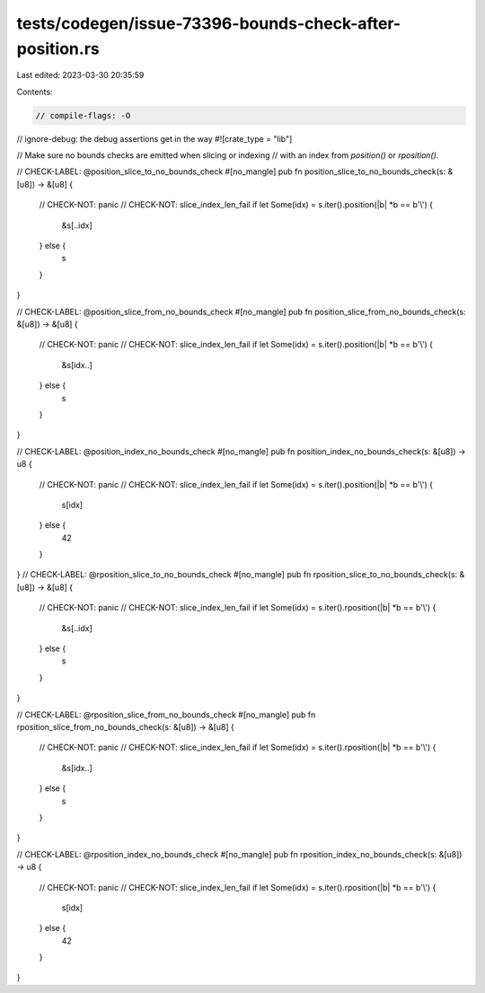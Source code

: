 tests/codegen/issue-73396-bounds-check-after-position.rs
========================================================

Last edited: 2023-03-30 20:35:59

Contents:

.. code-block:: rs

    // compile-flags: -O
// ignore-debug: the debug assertions get in the way
#![crate_type = "lib"]

// Make sure no bounds checks are emitted when slicing or indexing
// with an index from `position()` or `rposition()`.

// CHECK-LABEL: @position_slice_to_no_bounds_check
#[no_mangle]
pub fn position_slice_to_no_bounds_check(s: &[u8]) -> &[u8] {
    // CHECK-NOT: panic
    // CHECK-NOT: slice_index_len_fail
    if let Some(idx) = s.iter().position(|b| *b == b'\\') {
        &s[..idx]
    } else {
        s
    }
}

// CHECK-LABEL: @position_slice_from_no_bounds_check
#[no_mangle]
pub fn position_slice_from_no_bounds_check(s: &[u8]) -> &[u8] {
    // CHECK-NOT: panic
    // CHECK-NOT: slice_index_len_fail
    if let Some(idx) = s.iter().position(|b| *b == b'\\') {
        &s[idx..]
    } else {
        s
    }
}

// CHECK-LABEL: @position_index_no_bounds_check
#[no_mangle]
pub fn position_index_no_bounds_check(s: &[u8]) -> u8 {
    // CHECK-NOT: panic
    // CHECK-NOT: slice_index_len_fail
    if let Some(idx) = s.iter().position(|b| *b == b'\\') {
        s[idx]
    } else {
        42
    }
}
// CHECK-LABEL: @rposition_slice_to_no_bounds_check
#[no_mangle]
pub fn rposition_slice_to_no_bounds_check(s: &[u8]) -> &[u8] {
    // CHECK-NOT: panic
    // CHECK-NOT: slice_index_len_fail
    if let Some(idx) = s.iter().rposition(|b| *b == b'\\') {
        &s[..idx]
    } else {
        s
    }
}

// CHECK-LABEL: @rposition_slice_from_no_bounds_check
#[no_mangle]
pub fn rposition_slice_from_no_bounds_check(s: &[u8]) -> &[u8] {
    // CHECK-NOT: panic
    // CHECK-NOT: slice_index_len_fail
    if let Some(idx) = s.iter().rposition(|b| *b == b'\\') {
        &s[idx..]
    } else {
        s
    }
}

// CHECK-LABEL: @rposition_index_no_bounds_check
#[no_mangle]
pub fn rposition_index_no_bounds_check(s: &[u8]) -> u8 {
    // CHECK-NOT: panic
    // CHECK-NOT: slice_index_len_fail
    if let Some(idx) = s.iter().rposition(|b| *b == b'\\') {
        s[idx]
    } else {
        42
    }
}



